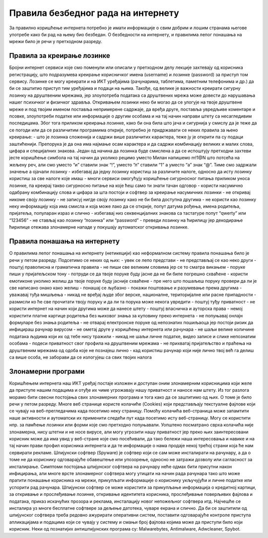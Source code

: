 Правила безбедног рада на интернету
====================================

За правилно коришћење интернета потребно је имати информације о свим добрим и лошим странама његове употребе како би рад на њему био безбедан. 
О безбедности на интернету, и правилима лепог понашања на мрежи било је речи у претходном разреду.

Правила за креирање лозинке 
---------------------------

Бројни интернет сервиси које смо поменули или описали у претходном делу лекције захтевају од корисника регистрацију, што подразумева креирање корисничког имена (username) и лозинке (password) за приступ том сервису. 
Лозинке се могу креирати и на ИКТ уређајима (рачунарима, таблетима, паметним телефонима и др.) да би се заштитио приступ тим уређајима и подаци на њима. 
Такође, од велике је важности креирати сигурну лозинку на друштвеним мрежама, јер злоупотреба података са друштвених мрежа може довести до нарушавања нашег психичког и физичког здравља. 
Откривањем лозинки неко би могао да се улогује на твоје друштвене мреже и под твојим именом поставља непримерене садржаје, да вређа друге, поставља увредљиве коментаре и псовке, злоупотреби податке или информације о другим особама и на тај начин направи штету са несагледивим последицама.
Због тога приликом креирања лозинке, како би она била што јача и сигурнија у смислу да је теже да се погоди или да се различитим програмима открије, потребно је придржавати се неких правила за њено креирање:
- што је лозинка сложенија и садржи више различитих карактера, теже ју је открити па су подаци заштићенији. Препорука је да она има најмање осам карактера и да садржи комбинацију великих и малих слова, цифара и специјалних знакова. 
Један од начина да лозинка буде смислена а да се испоштују претходни захтеви јесте коришћење симбола на тај начин да уколико рецимо уместо Милан напишемо m!1@N што потсећа на жељену реч, али смо уместо “и” ставили знак “!”, уместо “л” ставили “1” а уместо “а” знак “@”. Тиме смо задржали значење а ојачали лозинку
- избегавај да једну лозинку користиш за различите налоге, односно да исту лозинку користиш за све налоге које имаш
- многи сервиси омогућују коришћење сигурносног питања приликом уноса лозинке, па креирај такво сигурносно питање на које ћеш само ти знати тачан одговор
- користи насумично одабрану комбинацију слова и цифара за шта постоји и софтвер за креирање насумичних лозинки
- не откривај никоме своју лозинку
- не записуј нигде своју лозинку како не би била доступна другима
- не користи као лозинку неку информацију која има смисла и која може лако да се открије, попут датума рођења, имена родитеља, пријатеља, популаран израз и слично
- избегавај низ секвенцијалних знакова са тастатуре попут “qwerty” или “123456” 
- не стављај као лозинку “лозинка” или “password”
- преведи лозинку на ћирилицу јер декодирање ћирилице отежава злонамерне нападе у покушају аутоматског откривања лозинке.

Правила понашања на интернету
-----------------------------

О правилима лепог понашања на интернету (нетикецији) као неформалном систему правила понашања било је речи у петом разреду. Подсетимо се неких од њих:
- увек се лепо представи 
- не представљај се као неко други
- поштуј правописна и граматичка правила
- не пиши све великим словима јер се то сматра викањем
- поруке пиши у пријатељском тону
- потруди се да твоје поруке буду јасне да не би биле погрешно схваћене
- користи емотиконе уколико желиш да твоје поруке буду јасније схваћене
- пре него што пошаљеш поруку провери да ли је све написано онако како желиш
- понашај се љубазно
- покажи поштовање и разумевање према другима
- уважавај туђа мишљења
- никад не вређај људе због верске, националне, територијалне или расне припадности
- размисли ко ће све прочитати твоју поруку и да ли та порука може некога увредити
- поштуј туђу приватност
- не користи интернет на начин који другима може да нанесе штету
- поштуј власничка и ауторска права
- немој користити платне картице родитеља без њиховог знања за куповину преко интернета
- не попуњавај онлајн формуларе без знања родитеља
- не отварај електронске поруке од непознатих пошиљаоца јер постоји ризик да инфицираш рачунар вирусом
- не ометај друге у коришћењу интернета или рачунара
- не шаљи велике количине података људима који их од тебе нису тражили
- никад не шаљи личне податке, видео записе и слике непознатим особама
- подеси приватност свог профила на друштвеним мрежама
- не прихватај пријатељство и праћења на друштвеним мрежама од одоба које не познајеш лично
- кад користиш рачунар који није лично твој већ га делиш са више особа, не заборави да се излогујеш са свих твојих налога

Злонамерни програми
-------------------

Коришћењем интернета наш ИКТ уређај постаје изложен и доступан оним злонамерним корисницима који желе да приступе нашим подацима и отуђе их чиме угрожавају нашу приватност и наносе нам штету. 
Из тог разлога морамо бити свесни постојања свих злонамерних програма и тога како да се заштитимо од њих. О томе је било речи у петом разреду.
Многе веб странице користе колачиће (Cookies) који представљају текстуалне фајлове који се чувају на веб-прегледачима када посетимо неку страницу. Помоћу колачића веб-страница може запамтити наше активности и аутоматски их применити следећи пут када посетимо исту веб-страницу. 
Могу се користити нпр. за памћење лозинки или форми које смо претходно попуњавали. Уопштено посматрано сврха колачића није злонамерна, нису штетни и не носе вирусе, али могу угрозити нашу приватност јер преко њих заинтересовани корисник може да има увид у веб-стране које смо посећивали, да тако бележи наша интересовања и навике и на тај начин прави профил корисника интернета и да те информације о нама продаје некој трећој страни која ће нам сервирати рекламе.
Шпијунски софтвер (Spyware) је софтвер који се сам може инсталирати на рачунару, а да о томе не да кориснику одговарајуће обавештење или упозорење, односно не затражи дозволу или сагласност за инсталирање. 
Симптоми постојања шпијунског софтвера на рачунару неће одмах бити присутни након инфицирања, али многе врсте злонамерног софтвера могу утицати на начин рада рачунара тако што може пратити понашање корисника на мрежи, прикупљати информације о кориснику укључујући и личне податке или успорити рад рачунара. 
Шпијунски софтвер се може користити за прикупљање информација о кредитној картици, за откривање и прослеђивање лозинке, откривање идентитета корисника, прослеђивање поверљивих фајлова и података, приказ искачућих прозора и реклама, инсталацију новог непожељног софтвера итд. Најчешће се инсталира уз многе бесплатне софтвере за дељење датотека, чуваре екрана и слично. 
Да би се заштитили од шпијунског софтвера треба редовно ажурирати оперативни систем, поставити одговарајуће контроле приступа апликацијама и подацима који се чувају у систему и смањи број фајлова којима може да приступи било који корисник. 
Неки од познатијих антишпијунских програма су: Malwarebytes, Antimalware, Adwcleaner, Spybot.
